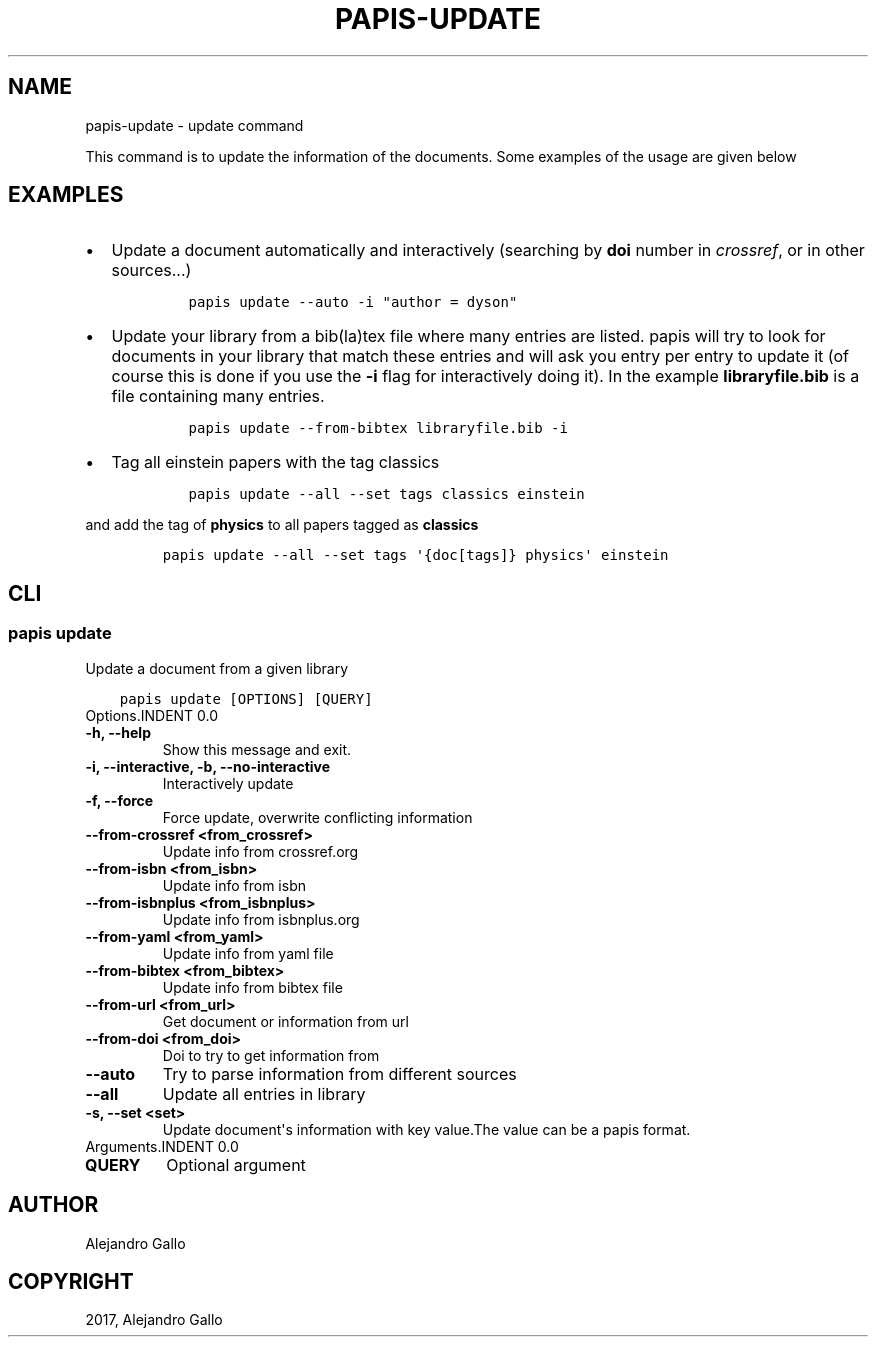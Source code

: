 .\" Man page generated from reStructuredText.
.
.TH "PAPIS-UPDATE" "1" "Nov 29, 2018" "0.7.4" "papis"
.SH NAME
papis-update \- update command
.
.nr rst2man-indent-level 0
.
.de1 rstReportMargin
\\$1 \\n[an-margin]
level \\n[rst2man-indent-level]
level margin: \\n[rst2man-indent\\n[rst2man-indent-level]]
-
\\n[rst2man-indent0]
\\n[rst2man-indent1]
\\n[rst2man-indent2]
..
.de1 INDENT
.\" .rstReportMargin pre:
. RS \\$1
. nr rst2man-indent\\n[rst2man-indent-level] \\n[an-margin]
. nr rst2man-indent-level +1
.\" .rstReportMargin post:
..
.de UNINDENT
. RE
.\" indent \\n[an-margin]
.\" old: \\n[rst2man-indent\\n[rst2man-indent-level]]
.nr rst2man-indent-level -1
.\" new: \\n[rst2man-indent\\n[rst2man-indent-level]]
.in \\n[rst2man-indent\\n[rst2man-indent-level]]u
..
.sp
This command is to update the information of the documents.
Some examples of the usage are given below
.SH EXAMPLES
.INDENT 0.0
.IP \(bu 2
Update a document automatically and interactively
(searching by \fBdoi\fP number in \fIcrossref\fP, or in other sources...)
.INDENT 2.0
.INDENT 3.5
.INDENT 0.0
.INDENT 3.5
.sp
.nf
.ft C
papis update \-\-auto \-i "author = dyson"
.ft P
.fi
.UNINDENT
.UNINDENT
.UNINDENT
.UNINDENT
.IP \(bu 2
Update your library from a bib(la)tex file where many entries are listed.
papis will try to look for documents in your library that match these
entries and will ask you entry per entry to update it (of course this is
done if you use the \fB\-i\fP flag for interactively doing it). In the example
\fBlibraryfile.bib\fP is a file containing many entries.
.INDENT 2.0
.INDENT 3.5
.INDENT 0.0
.INDENT 3.5
.sp
.nf
.ft C
papis update \-\-from\-bibtex libraryfile.bib \-i
.ft P
.fi
.UNINDENT
.UNINDENT
.UNINDENT
.UNINDENT
.IP \(bu 2
Tag all einstein papers with the tag classics
.INDENT 2.0
.INDENT 3.5
.INDENT 0.0
.INDENT 3.5
.sp
.nf
.ft C
papis update \-\-all \-\-set tags classics einstein
.ft P
.fi
.UNINDENT
.UNINDENT
.UNINDENT
.UNINDENT
.UNINDENT
.sp
and add the tag of \fBphysics\fP to all papers tagged as \fBclassics\fP
.INDENT 0.0
.INDENT 3.5
.INDENT 0.0
.INDENT 3.5
.sp
.nf
.ft C
papis update \-\-all \-\-set tags \(aq{doc[tags]} physics\(aq einstein
.ft P
.fi
.UNINDENT
.UNINDENT
.UNINDENT
.UNINDENT
.SH CLI
.SS papis update
.sp
Update a document from a given library
.INDENT 0.0
.INDENT 3.5
.sp
.nf
.ft C
papis update [OPTIONS] [QUERY]
.ft P
.fi
.UNINDENT
.UNINDENT
Options.INDENT 0.0
.TP
.B \-h, \-\-help
Show this message and exit.
.UNINDENT
.INDENT 0.0
.TP
.B \-i, \-\-interactive, \-b, \-\-no\-interactive
Interactively update
.UNINDENT
.INDENT 0.0
.TP
.B \-f, \-\-force
Force update, overwrite conflicting information
.UNINDENT
.INDENT 0.0
.TP
.B \-\-from\-crossref <from_crossref>
Update info from crossref.org
.UNINDENT
.INDENT 0.0
.TP
.B \-\-from\-isbn <from_isbn>
Update info from isbn
.UNINDENT
.INDENT 0.0
.TP
.B \-\-from\-isbnplus <from_isbnplus>
Update info from isbnplus.org
.UNINDENT
.INDENT 0.0
.TP
.B \-\-from\-yaml <from_yaml>
Update info from yaml file
.UNINDENT
.INDENT 0.0
.TP
.B \-\-from\-bibtex <from_bibtex>
Update info from bibtex file
.UNINDENT
.INDENT 0.0
.TP
.B \-\-from\-url <from_url>
Get document or information from url
.UNINDENT
.INDENT 0.0
.TP
.B \-\-from\-doi <from_doi>
Doi to try to get information from
.UNINDENT
.INDENT 0.0
.TP
.B \-\-auto
Try to parse information from different sources
.UNINDENT
.INDENT 0.0
.TP
.B \-\-all
Update all entries in library
.UNINDENT
.INDENT 0.0
.TP
.B \-s, \-\-set <set>
Update document\(aqs information with key value.The value can be a papis format.
.UNINDENT
Arguments.INDENT 0.0
.TP
.B QUERY
Optional argument
.UNINDENT
.SH AUTHOR
Alejandro Gallo
.SH COPYRIGHT
2017, Alejandro Gallo
.\" Generated by docutils manpage writer.
.
